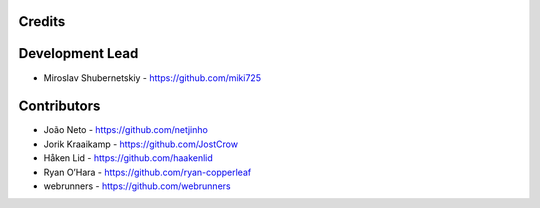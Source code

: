 Credits
-------

Development Lead
----------------

* Miroslav Shubernetskiy - https://github.com/miki725

Contributors
------------

* João Neto - https://github.com/netjinho
* Jorik Kraaikamp - https://github.com/JostCrow
* Håken Lid - https://github.com/haakenlid
* Ryan O’Hara - https://github.com/ryan-copperleaf
* webrunners - https://github.com/webrunners

